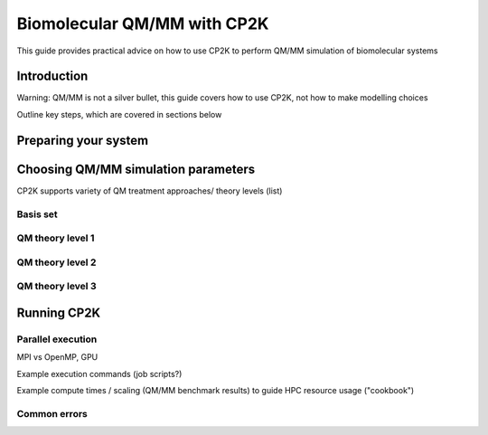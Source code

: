 ==============================
 Biomolecular QM/MM with CP2K
==============================

This guide provides practical advice on how to use CP2K to perform QM/MM simulation of biomolecular systems

------------
Introduction
------------

Warning: QM/MM is not a silver bullet, this guide covers how to use CP2K, not how to make modelling choices

Outline key steps, which are covered in sections below

---------------------
Preparing your system
---------------------





------------------------------------
Choosing QM/MM simulation parameters
------------------------------------

CP2K supports variety of QM treatment approaches/ theory levels (list)


Basis set
---------




QM theory level 1
-----------------




QM theory level 2
-----------------





QM theory level 3
-----------------





------------
Running CP2K
------------


Parallel execution
------------------
MPI vs OpenMP, GPU 

Example execution commands (job scripts?)

Example compute times / scaling (QM/MM benchmark results) to guide HPC resource usage ("cookbook")


Common errors
-------------















